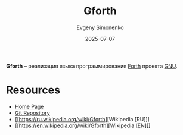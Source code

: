 :PROPERTIES:
:ID:       4982ee2b-93bd-44e9-8967-5cd5fed1e834
:END:
#+TITLE: Gforth
#+AUTHOR: Evgeny Simonenko
#+LANGUAGE: Russian
#+LICENSE: CC BY-SA 4.0
#+DATE: 2025-07-07
#+FILETAGS: :forth:gnu:

*Gforth* -- реализация языка программирования [[id:b7f1d0d6-173b-43e4-9dcd-c40a4c21a94b][Forth]] проекта [[id:70387987-1589-4241-b49a-f1e7d3df0743][GNU]].

* Resources

- [[https://www.gnu.org/software/gforth/][Home Page]]
- [[https://savannah.gnu.org/git/?group=gforth][Git Repository]]
- [[https://ru.wikipedia.org/wiki/Gforth][Wikipedia [RU]​]]
- [[https://en.wikipedia.org/wiki/Gforth][Wikipedia [EN]​]]
